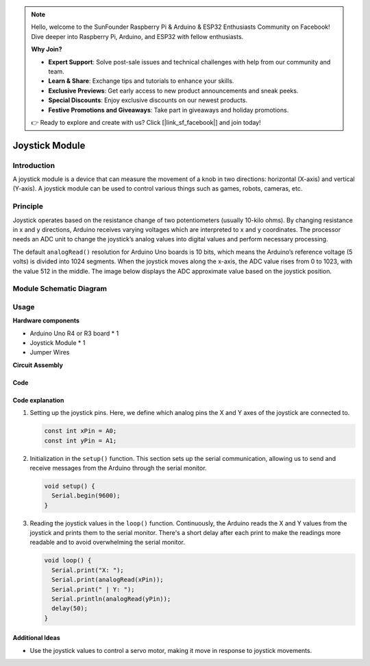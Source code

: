 .. note::

    Hello, welcome to the SunFounder Raspberry Pi & Arduino & ESP32 Enthusiasts Community on Facebook! Dive deeper into Raspberry Pi, Arduino, and ESP32 with fellow enthusiasts.

    **Why Join?**

    - **Expert Support**: Solve post-sale issues and technical challenges with help from our community and team.
    - **Learn & Share**: Exchange tips and tutorials to enhance your skills.
    - **Exclusive Previews**: Get early access to new product announcements and sneak peeks.
    - **Special Discounts**: Enjoy exclusive discounts on our newest products.
    - **Festive Promotions and Giveaways**: Take part in giveaways and holiday promotions.

    👉 Ready to explore and create with us? Click [|link_sf_facebook|] and join today!

.. _cpn_joystick:

Joystick Module
==========================

.. image:: img/19_joystick.png
    :width: 400
    :align: center

.. raw:: html

   <br/>

Introduction
---------------------------
A joystick module is a device that can measure the movement of a knob in two directions: horizontal (X-axis) and vertical (Y-axis). A joystick module can be used to control various things such as games, robots, cameras, etc.


Principle
---------------------------
Joystick operates based on the resistance change of two potentiometers (usually 10-kilo ohms). By changing resistance in x and y directions, Arduino receives varying voltages which are interpreted to x and y coordinates. The processor needs an ADC unit to change the joystick’s analog values into digital values and perform necessary processing.

The default ``analogRead()`` resolution for Arduino Uno boards is 10 bits, which means the Arduino’s reference voltage (5 volts) is divided into 1024 segments. When the joystick moves along the x-axis, the ADC value rises from 0 to 1023, with the value 512 in the middle. The image below displays the ADC approximate value based on the joystick position.

.. image:: img/19_joystick_xy.png
    :width: 400
    :align: center

Module Schematic Diagram
---------------------------

.. image:: img/19_joystick_schematic.png
    :width: 100%
    :align: center

.. raw:: html

   <br/>

Usage
---------------------------

**Hardware components**

- Arduino Uno R4 or R3 board * 1
- Joystick Module * 1
- Jumper Wires


**Circuit Assembly**

.. image:: img/19_joystick_module_circuit.png
    :width: 600
    :align: center

.. raw:: html
    
    <br/><br/>   

Code
^^^^^^^^^^^^^^^^^^^^

.. raw:: html
    
    <iframe src=https://create.arduino.cc/editor/sunfounder01/3233bdfb-21b1-4358-a8cb-a0b2badeb173/preview?embed style="height:510px;width:100%;margin:10px 0" frameborder=0></iframe>


.. raw:: html

   <video loop autoplay muted style = "max-width:100%">
      <source src="../_static/video/basic/19-component_joystick.mp4"  type="video/mp4">
      Your browser does not support the video tag.
   </video>
   <br/><br/>  

Code explanation
^^^^^^^^^^^^^^^^^^^^

#. Setting up the joystick pins. Here, we define which analog pins the X and Y axes of the joystick are connected to.

   .. code-block:: arduino

      const int xPin = A0;
      const int yPin = A1;

#. Initialization in the ``setup()`` function. This section sets up the serial communication, allowing us to send and receive messages from the Arduino through the serial monitor.

   .. code-block:: arduino

      void setup() {
        Serial.begin(9600);
      }

#. Reading the joystick values in the ``loop()`` function. Continuously, the Arduino reads the X and Y values from the joystick and prints them to the serial monitor. There's a short delay after each print to make the readings more readable and to avoid overwhelming the serial monitor.

   .. code-block:: arduino
       
      void loop() {
        Serial.print("X: ");
        Serial.print(analogRead(xPin));
        Serial.print(" | Y: ");
        Serial.println(analogRead(yPin));
        delay(50);
      }

Additional Ideas
^^^^^^^^^^^^^^^^^^^^

- Use the joystick values to control a servo motor, making it move in response to joystick movements.


